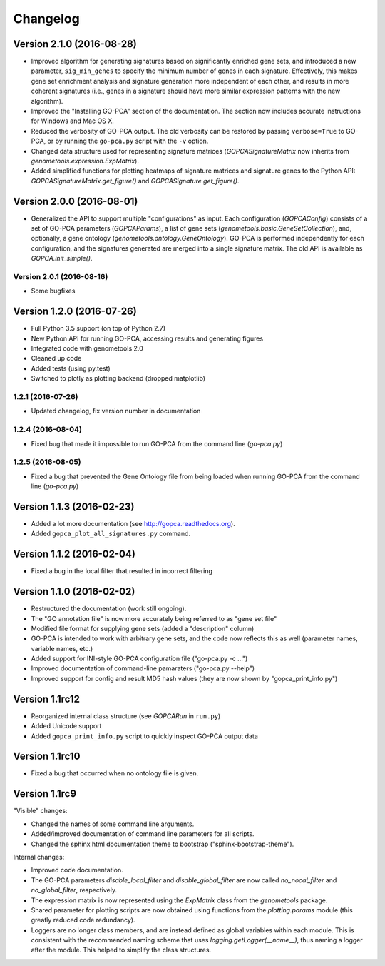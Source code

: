 ..
    Copyright (c) 2015, 2016 Florian Wagner
    
    This file is part of GO-PCA.
    
    GO-PCA is free software: you can redistribute it and/or modify
    it under the terms of the GNU General Public License, Version 3,
    as published by the Free Software Foundation.
    
    This program is distributed in the hope that it will be useful,
    but WITHOUT ANY WARRANTY; without even the implied warranty of
    MERCHANTABILITY or FITNESS FOR A PARTICULAR PURPOSE.  See the
    GNU General Public License for more details.
    
    You should have received a copy of the GNU General Public License
    along with this program. If not, see <http://www.gnu.org/licenses/>.


Changelog
=========

Version 2.1.0 (2016-08-28)
--------------------------

- Improved algorithm for generating signatures based on significantly enriched
  gene sets, and introduced a new parameter, ``sig_min_genes`` to specify the
  minimum number of genes in each signature. Effectively, this makes gene set
  enrichment analysis and signature generation more independent of each other,
  and results in more coherent signatures (i.e., genes in a signature should
  have more similar expression patterns with the new algorithm).

- Improved the "Installing GO-PCA" section of the documentation. The section
  now includes accurate instructions for Windows and Mac OS X.

- Reduced the verbosity of GO-PCA output. The old verbosity can be restored
  by passing ``verbose=True`` to GO-PCA, or by running the ``go-pca.py`` script
  with the ``-v`` option.

- Changed data structure used for representing signature matrices
  (`GOPCASignatureMatrix` now inherits from `genometools.expression.ExpMatrix`).

- Added simplified functions for plotting heatmaps of signature matrices
  and signature genes to the Python API: `GOPCASignatureMatrix.get_figure()`
  and `GOPCASignature.get_figure()`.

Version 2.0.0 (2016-08-01)
--------------------------

- Generalized the API to support multiple "configurations" as input. Each
  configuration (`GOPCAConfig`) consists of a set of GO-PCA parameters
  (`GOPCAParams`), a list of gene sets
  (`genometools.basic.GeneSetCollection`), and, optionally, a gene ontology
  (`genometools.ontology.GeneOntology`). GO-PCA is performed independently
  for each configuration, and the signatures generated are merged into a
  single signature matrix. The old API is available as `GOPCA.init_simple()`.

Version 2.0.1 (2016-08-16)
~~~~~~~~~~~~~~~~~~~~~~~~~~
- Some bugfixes

Version 1.2.0 (2016-07-26)
--------------------------

- Full Python 3.5 support (on top of Python 2.7)
- New Python API for running GO-PCA, accessing results and generating figures
- Integrated code with genometools 2.0
- Cleaned up code
- Added tests (using py.test)
- Switched to plotly as plotting backend (dropped matplotlib)

1.2.1 (2016-07-26)
~~~~~~~~~~~~~~~~~~

- Updated changelog, fix version number in documentation

1.2.4 (2016-08-04)
~~~~~~~~~~~~~~~~~~

- Fixed bug that made it impossible to run GO-PCA from the command line
  (`go-pca.py`)

1.2.5 (2016-08-05)
~~~~~~~~~~~~~~~~~~

- Fixed a bug that prevented the Gene Ontology file from being loaded when
  running GO-PCA from the command line (`go-pca.py`)

Version 1.1.3 (2016-02-23)
--------------------------

- Added a lot more documentation (see http://gopca.readthedocs.org).
- Added ``gopca_plot_all_signatures.py`` command.

Version 1.1.2 (2016-02-04)
--------------------------

- Fixed a bug in the local filter that resulted in incorrect filtering

Version 1.1.0 (2016-02-02)
--------------------------
- Restructured the documentation (work still ongoing).
- The "GO annotation file" is now more accurately being referred to as
  "gene set file"
- Modified file format for supplying gene sets (added a "description" column)
- GO-PCA is intended to work with arbitrary gene sets, and the code now
  reflects this as well (parameter names, variable names, etc.)
- Added support for INI-style GO-PCA configuration file ("go-pca.py -c ...")
- Improved documentation of command-line pamaraters ("go-pca.py --help")
- Improved support for config and result MD5 hash values
  (they are now shown by "gopca_print_info.py")

Version 1.1rc12
---------------
- Reorganized internal class structure (see `GOPCARun` in ``run.py``)
- Added Unicode support
- Added ``gopca_print_info.py`` script to quickly inspect GO-PCA output data

Version 1.1rc10
---------------

- Fixed a bug that occurred when no ontology file is given.

Version 1.1rc9
--------------

"Visible" changes:

- Changed the names of some command line arguments.
- Added/improved documentation of command line parameters for all scripts.
- Changed the sphinx html documentation theme to bootstrap
  ("sphinx-bootstrap-theme").

Internal changes:

- Improved code documentation.
- The GO-PCA parameters `disable_local_filter` and `disable_global_filter` are
  now called `no_nocal_filter` and `no_global_filter`, respectively.
- The expression matrix is now represented using the `ExpMatrix` class from the
  `genometools` package.
- Shared parameter for plotting scripts are now obtained using functions from
  the `plotting.params` module (this greatly reduced code redundancy).
- Loggers are no longer class members, and are instead defined as global
  variables within each module. This is consistent with the recommended naming
  scheme that uses `logging.getLogger(__name__)`, thus naming a logger after
  the module. This helped to simplify the class structures.

